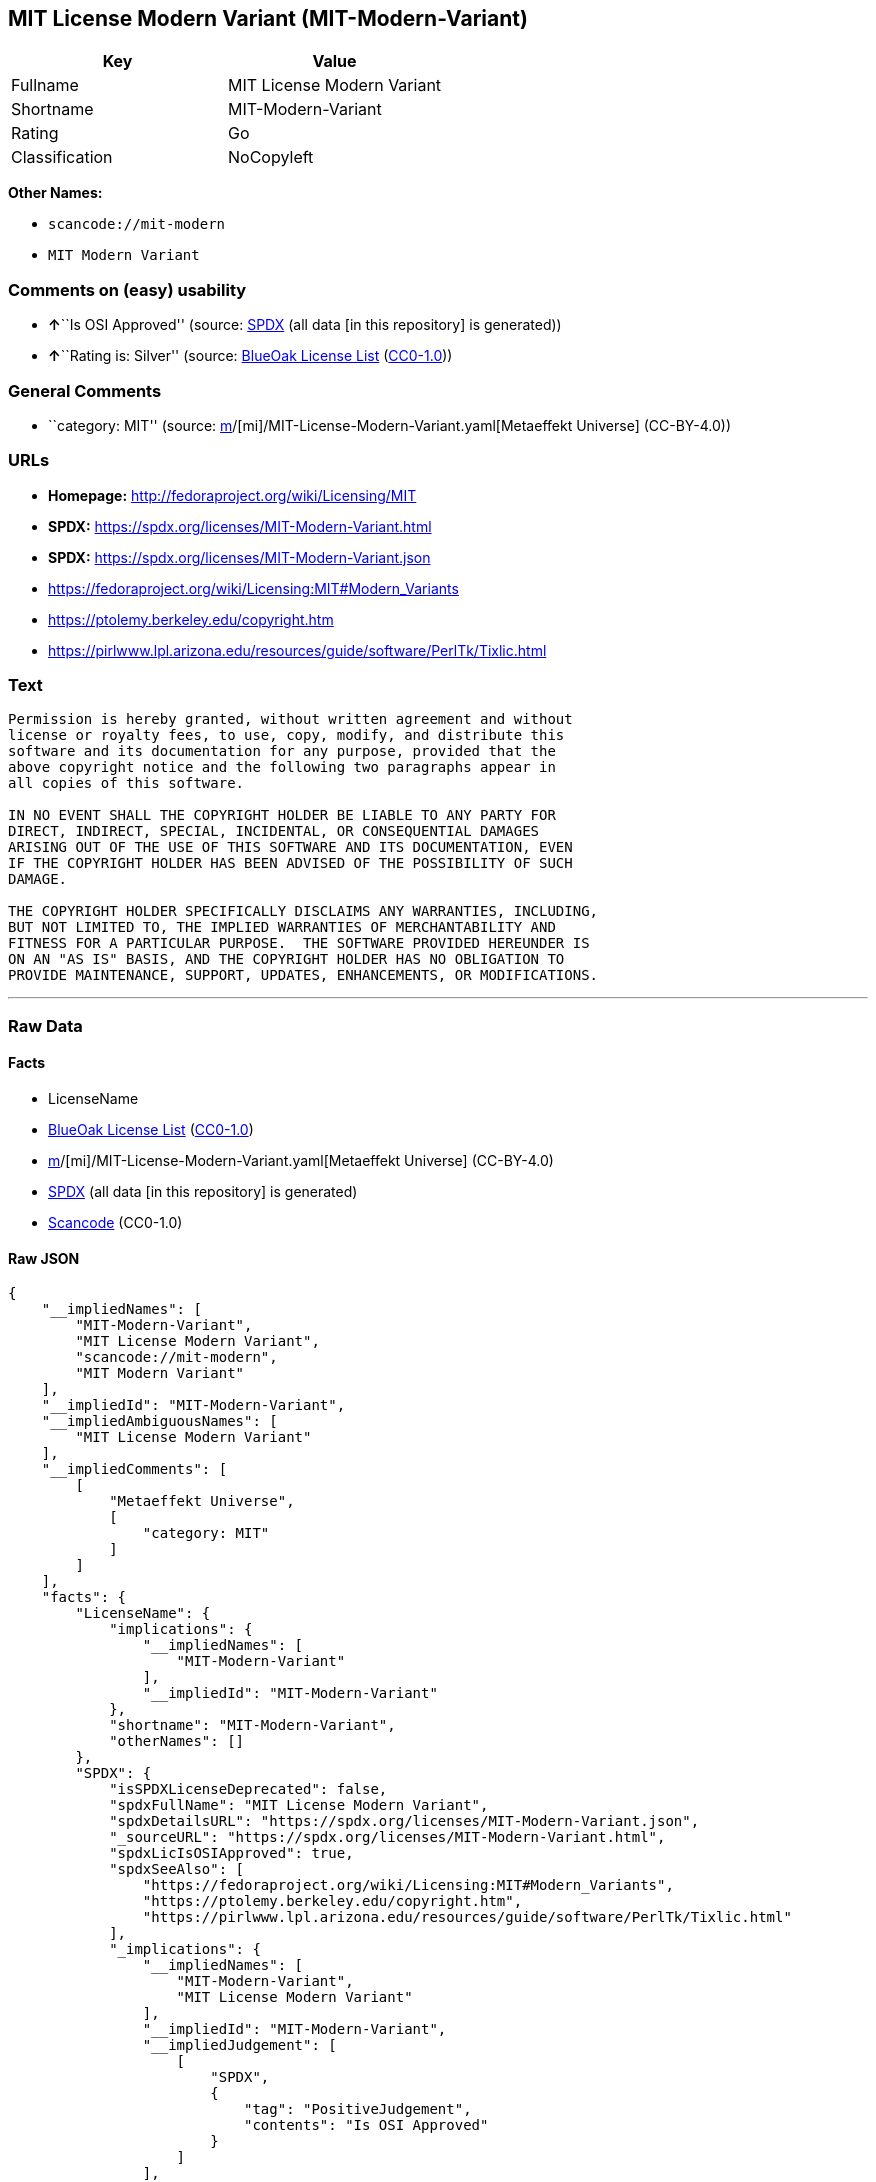 == MIT License Modern Variant (MIT-Modern-Variant)

[cols=",",options="header",]
|===
|Key |Value
|Fullname |MIT License Modern Variant
|Shortname |MIT-Modern-Variant
|Rating |Go
|Classification |NoCopyleft
|===

*Other Names:*

* `scancode://mit-modern`
* `MIT Modern Variant`

=== Comments on (easy) usability

* **↑**``Is OSI Approved'' (source:
https://spdx.org/licenses/MIT-Modern-Variant.html[SPDX] (all data [in
this repository] is generated))
* **↑**``Rating is: Silver'' (source:
https://blueoakcouncil.org/list[BlueOak License List]
(https://raw.githubusercontent.com/blueoakcouncil/blue-oak-list-npm-package/master/LICENSE[CC0-1.0]))

=== General Comments

* ``category: MIT'' (source:
https://github.com/org-metaeffekt/metaeffekt-universe/blob/main/src/main/resources/ae-universe/[m]/[mi]/MIT-License-Modern-Variant.yaml[Metaeffekt
Universe] (CC-BY-4.0))

=== URLs

* *Homepage:* http://fedoraproject.org/wiki/Licensing/MIT
* *SPDX:* https://spdx.org/licenses/MIT-Modern-Variant.html
* *SPDX:* https://spdx.org/licenses/MIT-Modern-Variant.json
* https://fedoraproject.org/wiki/Licensing:MIT#Modern_Variants
* https://ptolemy.berkeley.edu/copyright.htm
* https://pirlwww.lpl.arizona.edu/resources/guide/software/PerlTk/Tixlic.html

=== Text

....
Permission is hereby granted, without written agreement and without
license or royalty fees, to use, copy, modify, and distribute this
software and its documentation for any purpose, provided that the
above copyright notice and the following two paragraphs appear in
all copies of this software.

IN NO EVENT SHALL THE COPYRIGHT HOLDER BE LIABLE TO ANY PARTY FOR
DIRECT, INDIRECT, SPECIAL, INCIDENTAL, OR CONSEQUENTIAL DAMAGES
ARISING OUT OF THE USE OF THIS SOFTWARE AND ITS DOCUMENTATION, EVEN
IF THE COPYRIGHT HOLDER HAS BEEN ADVISED OF THE POSSIBILITY OF SUCH
DAMAGE.

THE COPYRIGHT HOLDER SPECIFICALLY DISCLAIMS ANY WARRANTIES, INCLUDING,
BUT NOT LIMITED TO, THE IMPLIED WARRANTIES OF MERCHANTABILITY AND
FITNESS FOR A PARTICULAR PURPOSE.  THE SOFTWARE PROVIDED HEREUNDER IS
ON AN "AS IS" BASIS, AND THE COPYRIGHT HOLDER HAS NO OBLIGATION TO
PROVIDE MAINTENANCE, SUPPORT, UPDATES, ENHANCEMENTS, OR MODIFICATIONS.
....

'''''

=== Raw Data

==== Facts

* LicenseName
* https://blueoakcouncil.org/list[BlueOak License List]
(https://raw.githubusercontent.com/blueoakcouncil/blue-oak-list-npm-package/master/LICENSE[CC0-1.0])
* https://github.com/org-metaeffekt/metaeffekt-universe/blob/main/src/main/resources/ae-universe/[m]/[mi]/MIT-License-Modern-Variant.yaml[Metaeffekt
Universe] (CC-BY-4.0)
* https://spdx.org/licenses/MIT-Modern-Variant.html[SPDX] (all data [in
this repository] is generated)
* https://github.com/nexB/scancode-toolkit/blob/develop/src/licensedcode/data/licenses/mit-modern.yml[Scancode]
(CC0-1.0)

==== Raw JSON

....
{
    "__impliedNames": [
        "MIT-Modern-Variant",
        "MIT License Modern Variant",
        "scancode://mit-modern",
        "MIT Modern Variant"
    ],
    "__impliedId": "MIT-Modern-Variant",
    "__impliedAmbiguousNames": [
        "MIT License Modern Variant"
    ],
    "__impliedComments": [
        [
            "Metaeffekt Universe",
            [
                "category: MIT"
            ]
        ]
    ],
    "facts": {
        "LicenseName": {
            "implications": {
                "__impliedNames": [
                    "MIT-Modern-Variant"
                ],
                "__impliedId": "MIT-Modern-Variant"
            },
            "shortname": "MIT-Modern-Variant",
            "otherNames": []
        },
        "SPDX": {
            "isSPDXLicenseDeprecated": false,
            "spdxFullName": "MIT License Modern Variant",
            "spdxDetailsURL": "https://spdx.org/licenses/MIT-Modern-Variant.json",
            "_sourceURL": "https://spdx.org/licenses/MIT-Modern-Variant.html",
            "spdxLicIsOSIApproved": true,
            "spdxSeeAlso": [
                "https://fedoraproject.org/wiki/Licensing:MIT#Modern_Variants",
                "https://ptolemy.berkeley.edu/copyright.htm",
                "https://pirlwww.lpl.arizona.edu/resources/guide/software/PerlTk/Tixlic.html"
            ],
            "_implications": {
                "__impliedNames": [
                    "MIT-Modern-Variant",
                    "MIT License Modern Variant"
                ],
                "__impliedId": "MIT-Modern-Variant",
                "__impliedJudgement": [
                    [
                        "SPDX",
                        {
                            "tag": "PositiveJudgement",
                            "contents": "Is OSI Approved"
                        }
                    ]
                ],
                "__isOsiApproved": true,
                "__impliedURLs": [
                    [
                        "SPDX",
                        "https://spdx.org/licenses/MIT-Modern-Variant.json"
                    ],
                    [
                        null,
                        "https://fedoraproject.org/wiki/Licensing:MIT#Modern_Variants"
                    ],
                    [
                        null,
                        "https://ptolemy.berkeley.edu/copyright.htm"
                    ],
                    [
                        null,
                        "https://pirlwww.lpl.arizona.edu/resources/guide/software/PerlTk/Tixlic.html"
                    ]
                ]
            },
            "spdxLicenseId": "MIT-Modern-Variant"
        },
        "Scancode": {
            "otherUrls": [
                "https://fedoraproject.org/wiki/Licensing:MIT#Modern_Variants",
                "https://ptolemy.berkeley.edu/copyright.htm",
                "https://pirlwww.lpl.arizona.edu/resources/guide/software/PerlTk/Tixlic.html"
            ],
            "homepageUrl": "http://fedoraproject.org/wiki/Licensing/MIT",
            "shortName": "MIT Modern Variant",
            "textUrls": null,
            "text": "Permission is hereby granted, without written agreement and without\nlicense or royalty fees, to use, copy, modify, and distribute this\nsoftware and its documentation for any purpose, provided that the\nabove copyright notice and the following two paragraphs appear in\nall copies of this software.\n\nIN NO EVENT SHALL THE COPYRIGHT HOLDER BE LIABLE TO ANY PARTY FOR\nDIRECT, INDIRECT, SPECIAL, INCIDENTAL, OR CONSEQUENTIAL DAMAGES\nARISING OUT OF THE USE OF THIS SOFTWARE AND ITS DOCUMENTATION, EVEN\nIF THE COPYRIGHT HOLDER HAS BEEN ADVISED OF THE POSSIBILITY OF SUCH\nDAMAGE.\n\nTHE COPYRIGHT HOLDER SPECIFICALLY DISCLAIMS ANY WARRANTIES, INCLUDING,\nBUT NOT LIMITED TO, THE IMPLIED WARRANTIES OF MERCHANTABILITY AND\nFITNESS FOR A PARTICULAR PURPOSE.  THE SOFTWARE PROVIDED HEREUNDER IS\nON AN \"AS IS\" BASIS, AND THE COPYRIGHT HOLDER HAS NO OBLIGATION TO\nPROVIDE MAINTENANCE, SUPPORT, UPDATES, ENHANCEMENTS, OR MODIFICATIONS.",
            "category": "Permissive",
            "osiUrl": null,
            "owner": "Fedora",
            "_sourceURL": "https://github.com/nexB/scancode-toolkit/blob/develop/src/licensedcode/data/licenses/mit-modern.yml",
            "key": "mit-modern",
            "name": "MIT Modern Variant",
            "spdxId": "MIT-Modern-Variant",
            "notes": null,
            "_implications": {
                "__impliedNames": [
                    "scancode://mit-modern",
                    "MIT Modern Variant",
                    "MIT-Modern-Variant"
                ],
                "__impliedId": "MIT-Modern-Variant",
                "__impliedCopyleft": [
                    [
                        "Scancode",
                        "NoCopyleft"
                    ]
                ],
                "__calculatedCopyleft": "NoCopyleft",
                "__impliedText": "Permission is hereby granted, without written agreement and without\nlicense or royalty fees, to use, copy, modify, and distribute this\nsoftware and its documentation for any purpose, provided that the\nabove copyright notice and the following two paragraphs appear in\nall copies of this software.\n\nIN NO EVENT SHALL THE COPYRIGHT HOLDER BE LIABLE TO ANY PARTY FOR\nDIRECT, INDIRECT, SPECIAL, INCIDENTAL, OR CONSEQUENTIAL DAMAGES\nARISING OUT OF THE USE OF THIS SOFTWARE AND ITS DOCUMENTATION, EVEN\nIF THE COPYRIGHT HOLDER HAS BEEN ADVISED OF THE POSSIBILITY OF SUCH\nDAMAGE.\n\nTHE COPYRIGHT HOLDER SPECIFICALLY DISCLAIMS ANY WARRANTIES, INCLUDING,\nBUT NOT LIMITED TO, THE IMPLIED WARRANTIES OF MERCHANTABILITY AND\nFITNESS FOR A PARTICULAR PURPOSE.  THE SOFTWARE PROVIDED HEREUNDER IS\nON AN \"AS IS\" BASIS, AND THE COPYRIGHT HOLDER HAS NO OBLIGATION TO\nPROVIDE MAINTENANCE, SUPPORT, UPDATES, ENHANCEMENTS, OR MODIFICATIONS.",
                "__impliedURLs": [
                    [
                        "Homepage",
                        "http://fedoraproject.org/wiki/Licensing/MIT"
                    ],
                    [
                        null,
                        "https://fedoraproject.org/wiki/Licensing:MIT#Modern_Variants"
                    ],
                    [
                        null,
                        "https://ptolemy.berkeley.edu/copyright.htm"
                    ],
                    [
                        null,
                        "https://pirlwww.lpl.arizona.edu/resources/guide/software/PerlTk/Tixlic.html"
                    ]
                ]
            }
        },
        "Metaeffekt Universe": {
            "spdxIdentifier": "MIT-Modern-Variant",
            "shortName": null,
            "category": "MIT",
            "alternativeNames": [
                "MIT License Modern Variant"
            ],
            "_sourceURL": "https://github.com/org-metaeffekt/metaeffekt-universe/blob/main/src/main/resources/ae-universe/[m]/[mi]/MIT-License-Modern-Variant.yaml",
            "otherIds": [],
            "canonicalName": "MIT License Modern Variant",
            "_implications": {
                "__impliedNames": [
                    "MIT License Modern Variant",
                    "MIT-Modern-Variant"
                ],
                "__impliedId": "MIT-Modern-Variant",
                "__impliedAmbiguousNames": [
                    "MIT License Modern Variant"
                ],
                "__impliedComments": [
                    [
                        "Metaeffekt Universe",
                        [
                            "category: MIT"
                        ]
                    ]
                ]
            }
        },
        "BlueOak License List": {
            "BlueOakRating": "Silver",
            "url": "https://spdx.org/licenses/MIT-Modern-Variant.html",
            "isPermissive": true,
            "_sourceURL": "https://blueoakcouncil.org/list",
            "name": "MIT License Modern Variant",
            "id": "MIT-Modern-Variant",
            "_implications": {
                "__impliedNames": [
                    "MIT-Modern-Variant",
                    "MIT License Modern Variant"
                ],
                "__impliedJudgement": [
                    [
                        "BlueOak License List",
                        {
                            "tag": "PositiveJudgement",
                            "contents": "Rating is: Silver"
                        }
                    ]
                ],
                "__impliedCopyleft": [
                    [
                        "BlueOak License List",
                        "NoCopyleft"
                    ]
                ],
                "__calculatedCopyleft": "NoCopyleft",
                "__impliedURLs": [
                    [
                        "SPDX",
                        "https://spdx.org/licenses/MIT-Modern-Variant.html"
                    ]
                ]
            }
        }
    },
    "__impliedJudgement": [
        [
            "BlueOak License List",
            {
                "tag": "PositiveJudgement",
                "contents": "Rating is: Silver"
            }
        ],
        [
            "SPDX",
            {
                "tag": "PositiveJudgement",
                "contents": "Is OSI Approved"
            }
        ]
    ],
    "__impliedCopyleft": [
        [
            "BlueOak License List",
            "NoCopyleft"
        ],
        [
            "Scancode",
            "NoCopyleft"
        ]
    ],
    "__calculatedCopyleft": "NoCopyleft",
    "__isOsiApproved": true,
    "__impliedText": "Permission is hereby granted, without written agreement and without\nlicense or royalty fees, to use, copy, modify, and distribute this\nsoftware and its documentation for any purpose, provided that the\nabove copyright notice and the following two paragraphs appear in\nall copies of this software.\n\nIN NO EVENT SHALL THE COPYRIGHT HOLDER BE LIABLE TO ANY PARTY FOR\nDIRECT, INDIRECT, SPECIAL, INCIDENTAL, OR CONSEQUENTIAL DAMAGES\nARISING OUT OF THE USE OF THIS SOFTWARE AND ITS DOCUMENTATION, EVEN\nIF THE COPYRIGHT HOLDER HAS BEEN ADVISED OF THE POSSIBILITY OF SUCH\nDAMAGE.\n\nTHE COPYRIGHT HOLDER SPECIFICALLY DISCLAIMS ANY WARRANTIES, INCLUDING,\nBUT NOT LIMITED TO, THE IMPLIED WARRANTIES OF MERCHANTABILITY AND\nFITNESS FOR A PARTICULAR PURPOSE.  THE SOFTWARE PROVIDED HEREUNDER IS\nON AN \"AS IS\" BASIS, AND THE COPYRIGHT HOLDER HAS NO OBLIGATION TO\nPROVIDE MAINTENANCE, SUPPORT, UPDATES, ENHANCEMENTS, OR MODIFICATIONS.",
    "__impliedURLs": [
        [
            "SPDX",
            "https://spdx.org/licenses/MIT-Modern-Variant.html"
        ],
        [
            "SPDX",
            "https://spdx.org/licenses/MIT-Modern-Variant.json"
        ],
        [
            null,
            "https://fedoraproject.org/wiki/Licensing:MIT#Modern_Variants"
        ],
        [
            null,
            "https://ptolemy.berkeley.edu/copyright.htm"
        ],
        [
            null,
            "https://pirlwww.lpl.arizona.edu/resources/guide/software/PerlTk/Tixlic.html"
        ],
        [
            "Homepage",
            "http://fedoraproject.org/wiki/Licensing/MIT"
        ]
    ]
}
....

==== Dot Cluster Graph

../dot/MIT-Modern-Variant.svg
